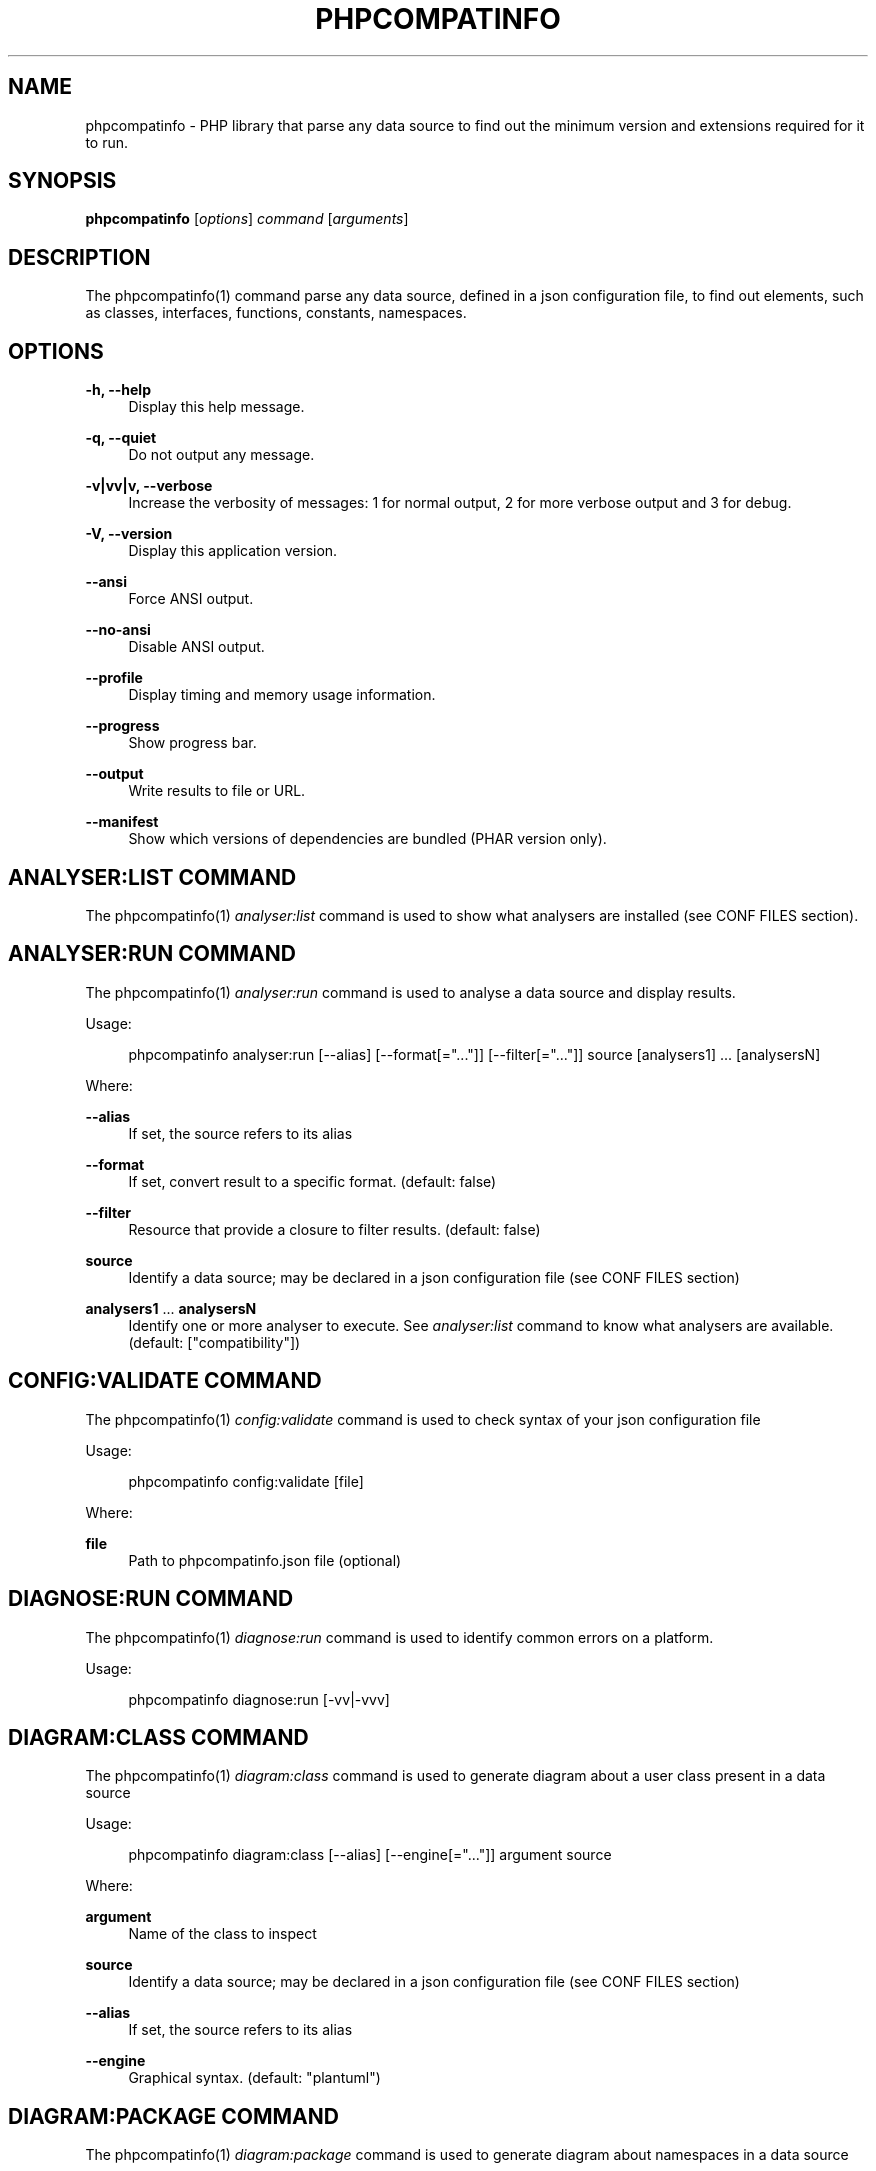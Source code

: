 '\" t
.\"     Title: phpcompatinfo
.\"    Author: [see the "AUTHORS" section]
.\" Generator: DocBook XSL Stylesheets v1.78.1 <http://docbook.sf.net/>
.\"      Date: 2015-05-19
.\"    Manual: \ \&
.\"    Source: \ \& 4.2.0
.\"  Language: English
.\"
.TH "PHPCOMPATINFO" "1" "2015\-05\-19" "\ \& 4\&.2\&.0" "\ \&"
.\" -----------------------------------------------------------------
.\" * Define some portability stuff
.\" -----------------------------------------------------------------
.\" ~~~~~~~~~~~~~~~~~~~~~~~~~~~~~~~~~~~~~~~~~~~~~~~~~~~~~~~~~~~~~~~~~
.\" http://bugs.debian.org/507673
.\" http://lists.gnu.org/archive/html/groff/2009-02/msg00013.html
.\" ~~~~~~~~~~~~~~~~~~~~~~~~~~~~~~~~~~~~~~~~~~~~~~~~~~~~~~~~~~~~~~~~~
.ie \n(.g .ds Aq \(aq
.el       .ds Aq '
.\" -----------------------------------------------------------------
.\" * set default formatting
.\" -----------------------------------------------------------------
.\" disable hyphenation
.nh
.\" disable justification (adjust text to left margin only)
.ad l
.\" -----------------------------------------------------------------
.\" * MAIN CONTENT STARTS HERE *
.\" -----------------------------------------------------------------
.SH "NAME"
phpcompatinfo \- PHP library that parse any data source to find out the minimum version and extensions required for it to run\&.
.SH "SYNOPSIS"
.sp
\fBphpcompatinfo\fR [\fIoptions\fR] \fIcommand\fR [\fIarguments\fR]
.SH "DESCRIPTION"
.sp
The phpcompatinfo(1) command parse any data source, defined in a json configuration file, to find out elements, such as classes, interfaces, functions, constants, namespaces\&.
.SH "OPTIONS"
.PP
\fB\-h, \-\-help\fR
.RS 4
Display this help message\&.
.RE
.PP
\fB\-q, \-\-quiet\fR
.RS 4
Do not output any message\&.
.RE
.PP
\fB\-v|vv|v, \-\-verbose\fR
.RS 4
Increase the verbosity of messages: 1 for normal output, 2 for more verbose output and 3 for debug\&.
.RE
.PP
\fB\-V, \-\-version\fR
.RS 4
Display this application version\&.
.RE
.PP
\fB\-\-ansi\fR
.RS 4
Force ANSI output\&.
.RE
.PP
\fB\-\-no\-ansi\fR
.RS 4
Disable ANSI output\&.
.RE
.PP
\fB\-\-profile\fR
.RS 4
Display timing and memory usage information\&.
.RE
.PP
\fB\-\-progress\fR
.RS 4
Show progress bar\&.
.RE
.PP
\fB\-\-output\fR
.RS 4
Write results to file or URL\&.
.RE
.PP
\fB\-\-manifest\fR
.RS 4
Show which versions of dependencies are bundled (PHAR version only)\&.
.RE
.SH "ANALYSER:LIST COMMAND"
.sp
The phpcompatinfo(1) \fIanalyser:list\fR command is used to show what analysers are installed (see CONF FILES section)\&.
.SH "ANALYSER:RUN COMMAND"
.sp
The phpcompatinfo(1) \fIanalyser:run\fR command is used to analyse a data source and display results\&.
.sp
Usage:
.sp
.if n \{\
.RS 4
.\}
.nf
phpcompatinfo analyser:run [\-\-alias] [\-\-format[="\&.\&.\&."]] [\-\-filter[="\&.\&.\&."]] source [analysers1] \&.\&.\&. [analysersN]
.fi
.if n \{\
.RE
.\}
.sp
Where:
.PP
\fB\-\-alias\fR
.RS 4
If set, the source refers to its alias
.RE
.PP
\fB\-\-format\fR
.RS 4
If set, convert result to a specific format\&. (default: false)
.RE
.PP
\fB\-\-filter\fR
.RS 4
Resource that provide a closure to filter results\&. (default: false)
.RE
.PP
\fBsource\fR
.RS 4
Identify a data source; may be declared in a json configuration file (see
CONF FILES
section)
.RE
.PP
\fBanalysers1\fR \&... \fBanalysersN\fR
.RS 4
Identify one or more analyser to execute\&. See
\fIanalyser:list\fR
command to know what analysers are available\&. (default: ["compatibility"])
.RE
.SH "CONFIG:VALIDATE COMMAND"
.sp
The phpcompatinfo(1) \fIconfig:validate\fR command is used to check syntax of your json configuration file
.sp
Usage:
.sp
.if n \{\
.RS 4
.\}
.nf
phpcompatinfo config:validate [file]
.fi
.if n \{\
.RE
.\}
.sp
Where:
.PP
\fBfile\fR
.RS 4
Path to
phpcompatinfo\&.json
file (optional)
.RE
.SH "DIAGNOSE:RUN COMMAND"
.sp
The phpcompatinfo(1) \fIdiagnose:run\fR command is used to identify common errors on a platform\&.
.sp
Usage:
.sp
.if n \{\
.RS 4
.\}
.nf
phpcompatinfo diagnose:run [\-vv|\-vvv]
.fi
.if n \{\
.RE
.\}
.SH "DIAGRAM:CLASS COMMAND"
.sp
The phpcompatinfo(1) \fIdiagram:class\fR command is used to generate diagram about a user class present in a data source
.sp
Usage:
.sp
.if n \{\
.RS 4
.\}
.nf
phpcompatinfo diagram:class [\-\-alias] [\-\-engine[="\&.\&.\&."]] argument source
.fi
.if n \{\
.RE
.\}
.sp
Where:
.PP
\fBargument\fR
.RS 4
Name of the class to inspect
.RE
.PP
\fBsource\fR
.RS 4
Identify a data source; may be declared in a json configuration file (see
CONF FILES
section)
.RE
.PP
\fB\-\-alias\fR
.RS 4
If set, the source refers to its alias
.RE
.PP
\fB\-\-engine\fR
.RS 4
Graphical syntax\&. (default: "plantuml")
.RE
.SH "DIAGRAM:PACKAGE COMMAND"
.sp
The phpcompatinfo(1) \fIdiagram:package\fR command is used to generate diagram about namespaces in a data source
.sp
Usage:
.sp
.if n \{\
.RS 4
.\}
.nf
phpcompatinfo diagram:package [\-\-alias] [\-\-engine[="\&.\&.\&."]] source
.fi
.if n \{\
.RE
.\}
.sp
Where:
.PP
\fBsource\fR
.RS 4
Identify a data source; may be declared in a json configuration file (see
CONF FILES
section)
.RE
.PP
\fB\-\-alias\fR
.RS 4
If set, the source refers to its alias
.RE
.PP
\fB\-\-engine\fR
.RS 4
Graphical syntax\&. (default: "plantuml")
.RE
.SH "PLUGIN:LIST COMMAND"
.sp
The phpcompatinfo(1) \fIplugin:list\fR command is used to show what plugins are installed (see CONF FILES section)\&.
.SH "REFERENCE:LIST COMMAND"
.sp
The phpcompatinfo(1) \fIreference:list\fR command is used to list all references supported\&.
.sp
Usage:
.sp
.if n \{\
.RS 4
.\}
.nf
phpcompatinfo reference:list
.fi
.if n \{\
.RE
.\}
.SH "REFERENCE:SHOW COMMAND"
.sp
The phpcompatinfo(1) \fIreference:show\fR command is used to introspect a reference\&.
.sp
Usage:
.sp
.if n \{\
.RS 4
.\}
.nf
phpcompatinfo reference:show [\-\-filter[="\&.\&.\&."]] [\-\-releases] [\-\-ini] [\-\-constants] [\-\-functions] [\-\-interfaces] [\-\-classes] name
.fi
.if n \{\
.RE
.\}
.sp
Where:
.PP
\fBname\fR
.RS 4
Introspection of a reference (case insensitive)
.RE
.PP
\fB\-\-filter\fR
.RS 4
Resource that provide a closure to filter results (default: false)
.RE
.PP
\fB\-\-releases\fR
.RS 4
Show releases
.RE
.PP
\fB\-\-ini\fR
.RS 4
Show ini Entries
.RE
.PP
\fB\-\-constants\fR
.RS 4
Show constants
.RE
.PP
\fB\-\-functions\fR
.RS 4
Show functions
.RE
.PP
\fB\-\-interfaces\fR
.RS 4
Show interfaces
.RE
.PP
\fB\-\-classes\fR
.RS 4
Show classes
.RE
.SH "REFLECTION:CLASS COMMAND"
.sp
The phpcompatinfo(1) \fIreflection:class\fR command is used to give information about a user class present in a data source\&.
.sp
Usage:
.sp
.if n \{\
.RS 4
.\}
.nf
phpcompatinfo reflection:class [\-\-alias] [\-\-return="\&.\&.\&."] argument source
.fi
.if n \{\
.RE
.\}
.sp
Where:
.PP
\fBargument\fR
.RS 4
Name of the class to reflect\&.
.RE
.PP
\fBsource\fR
.RS 4
Identify a data source; may be declared in a json configuration file (see
CONF FILES
section)
.RE
.PP
\fB\-\-alias\fR
.RS 4
If set, the source refers to its alias
.RE
.PP
\fB\-\-format\fR
.RS 4
Format of result to return\&. False when raw text\&. (default: false)
.RE
.SH "REFLECTION:FUNCTION COMMAND"
.sp
The phpcompatinfo(1) \fIreflection:function\fR command is used to give information about a user function present in a data source\&.
.sp
Usage:
.sp
.if n \{\
.RS 4
.\}
.nf
phpcompatinfo reflection:function [\-\-alias] [\-\-return="\&.\&.\&."] argument source
.fi
.if n \{\
.RE
.\}
.sp
Where:
.PP
\fBargument\fR
.RS 4
Name of the function to reflect\&.
.RE
.PP
\fBsource\fR
.RS 4
Identify a data source; may be declared in a json configuration file (see
CONF FILES
section)
.RE
.PP
\fB\-\-alias\fR
.RS 4
If set, the source refers to its alias
.RE
.PP
\fB\-\-format\fR
.RS 4
Format of result to return\&. False when raw text\&. (default: false)
.RE
.SH "EXIT STATUS"
.PP
\fB0\fR
.RS 4
Success
.RE
.PP
\fB1\fR
.RS 4
Failure (syntax or usage error; configuration error; unexpected error)\&.
.RE
.SH "CONF FILES"
.sp
A configuration file contains data sources that can be analysed, but also optional plugins and analysers installed\&. Require configuration file is loaded in the following order:
.sp
.RS 4
.ie n \{\
\h'-04' 1.\h'+01'\c
.\}
.el \{\
.sp -1
.IP "  1." 4.2
.\}
The CONF_FILE specified by the environment variables
BARTLETTRC
and
BARTLETT_SCAN_DIR\&.
.RE
.sp
.RS 4
.ie n \{\
\h'-04' 2.\h'+01'\c
.\}
.el \{\
.sp -1
.IP "  2." 4.2
.\}
phpcompatinfo\&.json
from the current directory\&.
.RE
.sp
.RS 4
.ie n \{\
\h'-04' 3.\h'+01'\c
.\}
.el \{\
.sp -1
.IP "  3." 4.2
.\}
phpcompatinfo\&.json
from the User
$HOME/\&.config
directory\&.
.RE
.sp
.RS 4
.ie n \{\
\h'-04' 4.\h'+01'\c
.\}
.el \{\
.sp -1
.IP "  4." 4.2
.\}
phpcompatinfo\&.json
from the
/etc
directory\&.
.RE
.SH "BUGS"
.sp
Report any issue at https://github\&.com/llaville/php\-compat\-info/issues
.SH "AUTHORS"
.sp
PHP_CompatInfo was originally written by Davey Shafik in 2004\&.
.sp
Remi Collet, contributor of many extensions reference and unit tests, joined the project since version 2\&.0\&.0RC2
.sp
The Command\-Line Interface (CLI) version was introduced in version 2\&.0 and is written by Laurent Laville\&.
.SH "SEE ALSO"
.sp
Main web site: http://php5\&.laurent\-laville\&.org/compatinfo/
.SH "COPYRIGHT"
.sp
Copyright (C) 2010\-2015 Laurent Laville\&.
.SH "LICENSE"
.sp
Free use of this software is granted under the terms of the BSD 3\-clause license\&.
